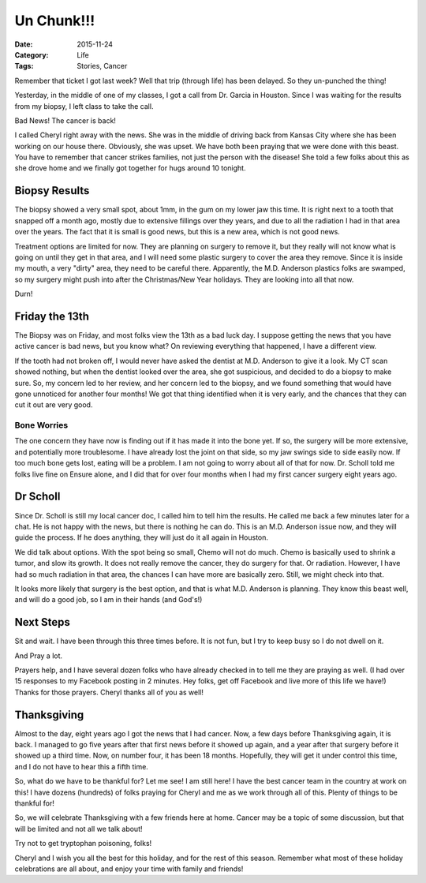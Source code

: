 Un Chunk!!!
###########

:Date: 2015-11-24
:Category: Life
:Tags: Stories, Cancer

..  image:: images/TicketPunch2.png
    :align: center

Remember that ticket I got last week? Well that trip (through life) has been
delayed. So they un-punched the thing!

Yesterday, in the middle of one of my classes, I got a call from Dr. Garcia in
Houston. Since I was waiting for the results from my biopsy, I left class to
take the call.

Bad News! The cancer is back!

I called Cheryl right away with the news. She was in the middle of driving back
from Kansas City where she has been working on our house there. Obviously, she
was upset. We have both been praying that we were done with this beast.  You
have to remember that cancer strikes families, not just the person with the
disease! She told a few folks about this as she drove home and we finally got
together for hugs around 10 tonight. 

Biopsy Results
**************

The biopsy showed a very small spot, about 1mm, in the gum on my lower jaw this
time. It is right next to a tooth that snapped off a month ago, mostly due to
extensive fillings over they years, and due to all the radiation I had in that
area over the years. The fact that it is small is good news, but this is a new
area, which is not good news.

Treatment options are limited for now. They are planning on surgery to remove
it, but they really will not know what is going on until they get in that area,
and I will need some plastic surgery to cover the area they remove. Since it is
inside my mouth, a very "dirty" area, they need to be careful there. Apparently,
the M.D. Anderson plastics folks are swamped, so my surgery might push into
after the Christmas/New Year holidays. They are looking into all that now. 

Durn!

Friday the 13th
***************

The Biopsy was on Friday, and most folks view the 13th as a bad luck day. I
suppose getting the news that you have active cancer is bad news, but you know
what? On reviewing everything that happened, I have a different view.

If the tooth had not broken off, I would never have asked the dentist at M.D.
Anderson to give it a look. My CT scan showed nothing, but when the dentist
looked over the area, she got suspicious, and decided to do a biopsy to make
sure. So, my concern led to her review, and her concern led to the biopsy, and
we found something that would have gone unnoticed for another four months! We
got that thing identified when it is very early, and the chances that they can
cut it out are very good. 

Bone Worries
============

The one concern they have now is finding out if it has made it into the bone
yet. If so, the surgery will be more extensive, and potentially more
troublesome. I have already lost the joint on that side, so my jaw swings side
to side easily now. If too much bone gets lost, eating will be a problem. I am
not going to worry about all of that for now. Dr. Scholl told me folks live
fine on Ensure alone, and I did that for over four months when I had my first
cancer surgery eight years ago.

Dr Scholl
*********

Since Dr. Scholl is still my local cancer doc, I called him to tell him the
results. He called me back a few minutes later for a chat. He is not happy
with the news, but there is nothing he can do. This is an M.D. Anderson issue
now, and they will guide the process. If he does anything, they will just do it
all again in Houston. 

We did talk about options. With the spot being so small, Chemo will not do
much. Chemo is basically used to shrink a tumor, and slow its growth. It does
not really remove the cancer, they do surgery for that. Or radiation. However,
I have had so much radiation in that area, the chances I can have more are
basically zero. Still, we might check into that.

It looks more likely that surgery is the best option, and that is what M.D.
Anderson is planning. They know this beast well, and will do a good job, so I
am in their hands (and God's!)

Next Steps
**********

Sit and wait. I have been through this three times before. It is not fun, but I
try to keep busy so I do not dwell on it. 

And Pray a lot. 

Prayers help, and I have several dozen folks who have already checked in to
tell me they are praying as well. (I had over 15 responses to my Facebook
posting in 2 minutes.  Hey folks, get off Facebook and live more of this life
we have!) Thanks for those prayers. Cheryl thanks all of you as well!

Thanksgiving
************

Almost to the day, eight years ago I got the news that I had cancer. Now, a few
days before Thanksgiving again, it is back. I managed to go five years after
that first news before it showed up again, and a year after that surgery before
it showed up a third time. Now, on number four, it has been 18 months.
Hopefully, they will get it under control this time, and I do not have to hear
this a fifth time.

So, what do we have to be thankful for? Let me see! I am still here! I have the
best cancer team in the country at work on this! I have dozens (hundreds) of
folks praying for Cheryl and me as we work through all of this. Plenty of
things to be thankful for! 

So, we will celebrate Thanksgiving with a few friends here at home. Cancer may
be a topic of some discussion, but that will be limited and not all we talk
about!

Try not to get tryptophan poisoning, folks!

Cheryl and I wish you all the best for this holiday, and for the rest of this
season. Remember what most of these holiday celebrations are all about, and
enjoy your time with family and friends!

..   vim:filetype=rst spell:
